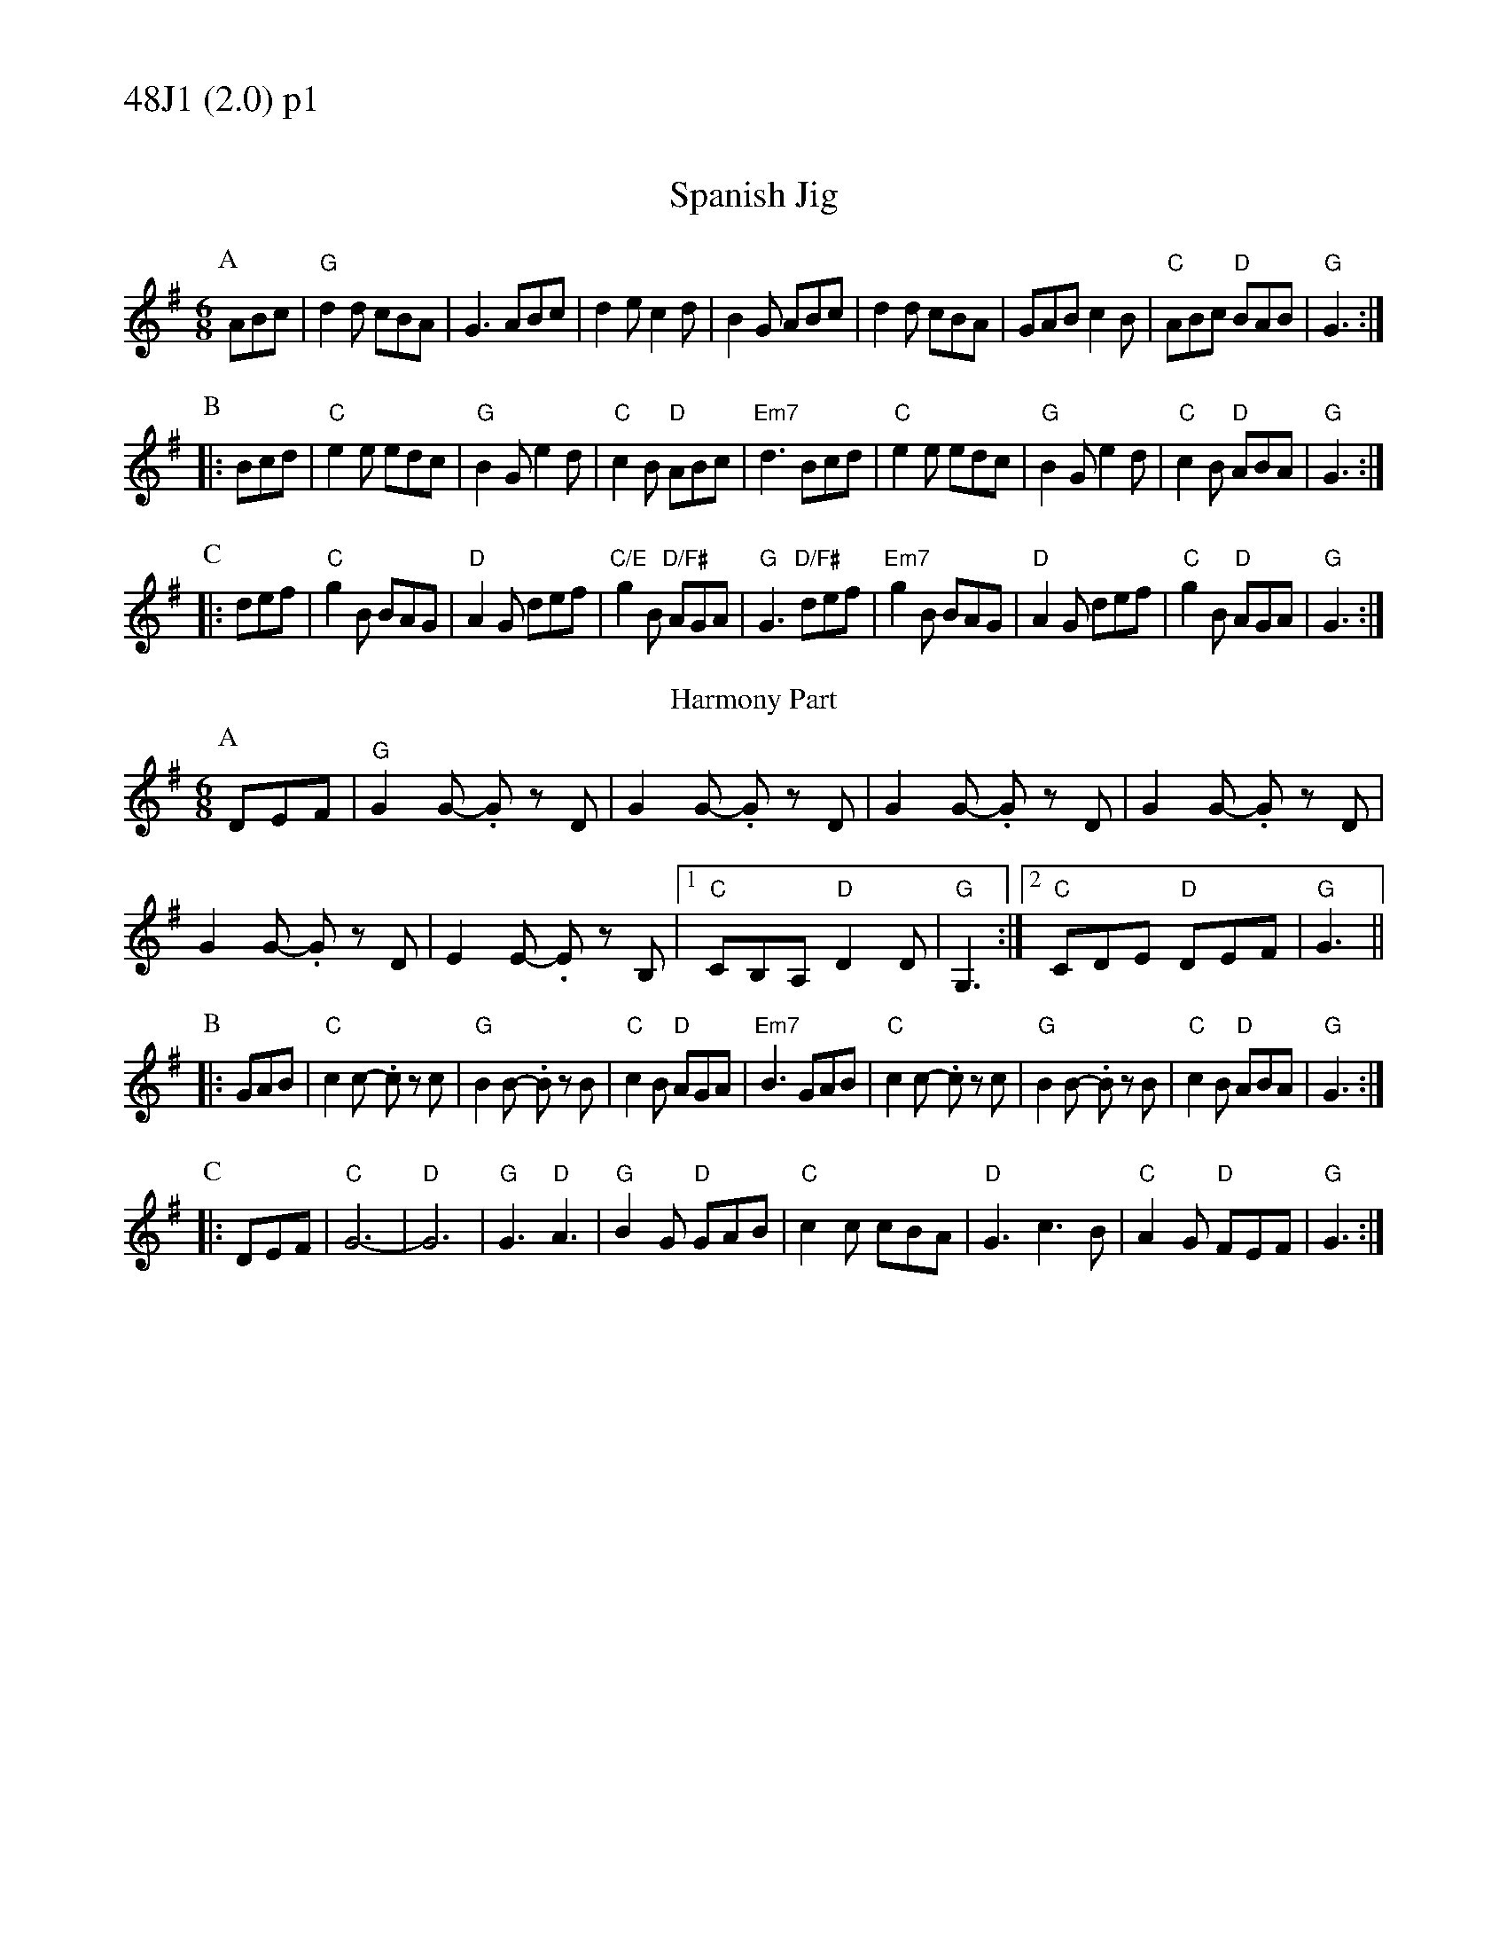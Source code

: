 % Big Round Band: Set 48J1

%%textfont * 20
%%text 48J1 (2.0) p1
%%textfont * 12



X:200
T:Spanish Jig
M:6/8
L:1/8
K:G
P:A
ABc|"G"d2d cBA|G3 ABc|d2e c2d|B2G ABc|d2d cBA|GAB c2B|"C"ABc "D"BAB|"G"G3:|
P:B
|:Bcd|"C"e2e edc|"G"B2G e2d|"C"c2B "D"ABc|"Em7"d3 Bcd|\
"C"e2e edc|"G"B2G e2d|"C"c2B "D"ABA|"G"G3:|
P:C
|:def|"C"g2B BAG|"D"A2G def|"C/E"g2B "D/F#"AGA|"G"G3 "D/F#"def|\
"Em7"g2B BAG|"D"A2G def|"C"g2B "D"AGA|"G"G3:|
T:Harmony Part
P:A
DEF|"G"G2G- .Gz D|G2G- .Gz D|G2G- .Gz D|G2G- .Gz D|
G2G- .Gz D|E2E- .Ez B,|1"C"CB,A, "D"D2D|"G"G,3:|2"C"CDE "D"DEF|"G"G3||
P:B
|:GAB|"C"c2c- .cz c|"G"B2B- .Bz B|"C"c2B "D"AGA|"Em7"B3 GAB|\
"C"c2c- .cz c|"G"B2B- .Bz B|"C"c2B "D"ABA|"G"G3:|
P:C
|:DEF|"C"G6-|"D"G6|"G"G3 "D"A3|"G"B2G "D"GAB|\
"C"c2c cBA|"D"G3 c3B|"C"A2G "D"FEF|"G"G3:|



%%newpage
%%textfont * 20
%%text 48J1 (2.0) p2
%%textfont * 12


X:201
T:Stay where you are
%C:anon.
%O:Ireland
B:Francis O'Neill: "The Dance Music of Ireland" (1907) no. 327
R:Double jig
Z:Transcribed by Frank Nordberg - http://www.musicaviva.com
%http://www.musicaviva.com/oneill-1001-301-400.abc
%m:Tn2 = (3n/o/n/ m/n/
%m:T=c2 = (3c/d/c/ B/c/
M:6/8
L:1/8
K:D
P:A
ABc|"D"dcd ABc|d2A AGE|dcd ABc|"Em"def "A7"gfe|\
"D"dcd ABc|d2A AGE|"G6"GAG EDE|"A7"c3:|
P:B
|:ABc|"D"d2e fed|"A"ecA AcA|"Bm7"d2e fed|"G"faf "A7"gfe|\
"D"d2e "(A/C#)"fed|"Bm7"ecA "(A)"AGF|"G6"GFG EDE|"A7"c3:|
P:C
|:ABc|"D"d2A "A7"c2A|"D"d2A ABc|"D"d2A c2A|"G"def "A7"gfe|\
"D"d2A "C"=c2A|"G/B"B2G "A"A2F|"G6"GAG EDE|"A7"c3:|
"last"ABc|"D".d|]
T:Harmony 1
P:A
ABc|"D"d6-|d2A ABc|d6-|"Em"d2A "A7"ABc|"D"d6-|d2A AGE|"G6"G2G GAB|"A7"A3:|
P:B
|:ABc|"D"d6|"A"A6|"Bm7"B6|"G"G2G "A7"ABc|"D"d3 "A"c3|"Bm7"B3 "A"A3|"G6"G3 F3|"A7"E2A:|
P:C
|:cBc|"D"f3 "A7"e3|"D".d2z z3|"D"f3 e3|"G".d2z "A7"z3|\
"D"f3 "C"e3|"G"d3 "A"c3|"G"B2c dcB|"A7"c3:|
T:Harmony 2
P:A
BAG|F6-|F2B BAG|F6-|F2B BAG|F2F FEF|G6|F2F FEF|G3:|
P:B
|:BAG|F6|E6|D6|C6|D3 A3|F3 G3|B3 G3|A3:|
% copied from Harmony 1, down an octave
P:C
|:CB,C|F3 E3|.D2z z3|F3 E3|.D2z z3|\
F3 E3|D3 C3|B,2C DCB,|C3:|



